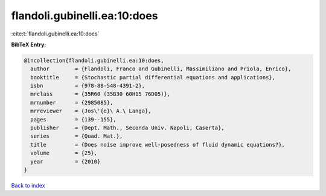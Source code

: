 flandoli.gubinelli.ea:10:does
=============================

:cite:t:`flandoli.gubinelli.ea:10:does`

**BibTeX Entry:**

.. code-block:: bibtex

   @incollection{flandoli.gubinelli.ea:10:does,
     author        = {Flandoli, Franco and Gubinelli, Massimiliano and Priola, Enrico},
     booktitle     = {Stochastic partial differential equations and applications},
     isbn          = {978-88-548-4391-2},
     mrclass       = {35R60 (35B30 60H15 76D05)},
     mrnumber      = {2985085},
     mrreviewer    = {Jos\'{e}\ A.\ Langa},
     pages         = {139--155},
     publisher     = {Dept. Math., Seconda Univ. Napoli, Caserta},
     series        = {Quad. Mat.},
     title         = {Does noise improve well-posedness of fluid dynamic equations?},
     volume        = {25},
     year          = {2010}
   }

`Back to index <../By-Cite-Keys.html>`__
